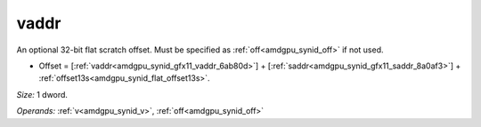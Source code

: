 ..
    **************************************************
    *                                                *
    *   Automatically generated file, do not edit!   *
    *                                                *
    **************************************************

.. _amdgpu_synid_gfx11_vaddr_6ab80d:

vaddr
=====

An optional 32-bit flat scratch offset. Must be specified as :ref:`off<amdgpu_synid_off>` if not used.

* Offset = [:ref:`vaddr<amdgpu_synid_gfx11_vaddr_6ab80d>`] + [:ref:`saddr<amdgpu_synid_gfx11_saddr_8a0af3>`] + :ref:`offset13s<amdgpu_synid_flat_offset13s>`.

*Size:* 1 dword.

*Operands:* :ref:`v<amdgpu_synid_v>`, :ref:`off<amdgpu_synid_off>`
